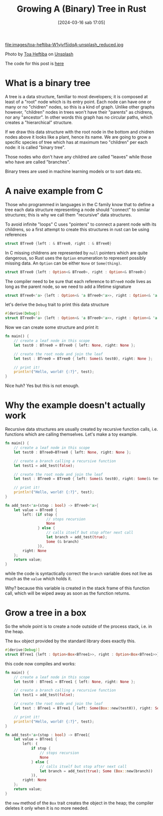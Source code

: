 #+BLOG: noise on the net
#+POSTID: 351
#+ORG2BLOG:
#+DATE: [2024-03-16 sab 17:05]
#+OPTIONS: toc:nil num:nil todo:nil pri:nil tags:nil ^:nil
#+CATEGORY: Language learning
#+TAGS: Rust
#+DESCRIPTION: An introduction to binary trees in rust
#+title: Growing A (Binary) Tree in Rust

file:images/toa-heftiba-W1yjvf5idqA-unsplash_reduced.jpg

Photo by [[https://unsplash.com/@heftiba?utm_content=creditCopyText&utm_medium=referral&utm_source=unsplash][Toa Heftiba]] on [[https://unsplash.com/photos/green-leafed-plant-photography-W1yjvf5idqA?utm_content=creditCopyText&utm_medium=referral&utm_source=unsplash][Unsplash]]

The code for this post is [[https://github.com/noiseOnTheNet/post011_growing_a_tree][here]]

* What is a binary tree
A tree is a data structure, familiar to most developers; it is composed at least
of a "root" node which is its entry point. Each node can have one or many or no
"chidren" nodes, so this is a kind of graph. Unlike other graphs however,
"children" nodes in trees won't have their "parents" as chidrens, nor any
"ancestor". In other words this graph has no circular paths, which creates a
"hierarchical" structure.

#+BEGIN_SRC dot :file images/post011_rust_tree.png :exports results
digraph {
   rankdir = BT;
   subgraph {
        root [label="Root", shape="box"];
        child1 [label="Child 1", shape="box"];
        child2 [label="Child 2", shape="box"];
        granchild1 [label="Granchild 1", shape="box"];
        granchild2 [label="Granchild 2", shape="box"];
        root -> child1
        root -> child2
        child2 -> granchild1
        child2 -> granchild2
        {rank = same; child1; child2;}
        {rank = same; granchild1; granchild2;}
   }
}
#+END_SRC

#+RESULTS:
[[file:images/post011_rust_tree.png]]


If we draw this data structure with the root node in the bottom and chidren
nodes above it looks like a plant, hence its name. We are going to grow a
specific species of tree which has at maximum two "children" per each node: it
is called "binary tree".

Those nodes who don't have any childred are called "leaves" while those who have
are called "branches".

Binary trees are used in machine learning models or to sort data etc.
* A naive example from C
Those who programmed in languages in the C family know that to define a tree
each data structure representing a node should "connect" to similar structures;
this is why we call them "recursive" data structures.

To avoid infinite "loops" C uses "pointers" to connect a parent node with its
childrens, so a first attempt to create this structures in rust can be using references

#+begin_src rust
struct BTree0 {left : & BTree0, right : & BTree0}
#+end_src

In C missing childrens are represented by ~null~ pointers which are quite
dangerous, so Rust uses the ~Option~ enumeration to represent possibly missing data.
An ~Option~ can be either ~None~ or ~Some(thing)~.

#+begin_src rust
struct BTree0 {left : Option<& BTree0>, right : Option<& BTree0>}
#+end_src

The compiler need to be sure that each reference to ~BTree0~ node lives as long
as the parent node, so we need to add a lifetime signature
#+begin_src rust
struct BTree0<'a> {left : Option<& 'a BTree0<'a>>, right : Option<& 'a BTree0<'a>>}
#+end_src

let's derive the ~Debug~ trait to print this data structure
#+begin_src rust
#[derive(Debug)]
struct BTree0<'a> {left : Option<& 'a BTree0<'a>>, right : Option<& 'a BTree0<'a>>}
#+end_src

Now we can create some structure and print it:
#+begin_src rust
fn main() {
    // create a leaf node in this scope
    let test0 : BTree0 = BTree0 { left: None, right: None };

    // create the root node and join the leaf
    let test : BTree0 = BTree0 { left: Some(& test0), right: None };

    // print it!
    println!("Hello, world! {:?}", test);
}
#+end_src

Nice huh? Yes but this is not enough.
* Why the example doesn't actually work

Recursive data structures are usually created by recursive function calls, i.e.
functions which are calling themselves. Let's make a toy example.

#+begin_src rust
fn main() {
    // create a leaf node in this scope
    let test0 : BTree0=BTree0 { left: None, right: None };

    // create a branch calling a recursive function
    let test1 = add_test(false);

    // create the root node and join the leaf
    let test : BTree0 = BTree0 { left: Some(& test0), right: Some(& test1) };

    // print it!
    println!("Hello, world! {:?}", test);
}

fn add_test<'a>(stop : bool) -> BTree0<'a>{
    let value = BTree0 {
        left: (if stop {
                   // stops recursion
                   None
               } else {
                   // calls itself but stop after next call
                   let branch = add_test(true);
                   Some (& branch)
               }),
        right: None
    };
    return value;
}
#+end_src

while the code is syntactically correct the ~branch~ variable does not live as
much as the ~value~ which holds it.

Why? because this variable is created in the stack frame of this function call,
which will be wiped away as soon as the function returns.
* Grow a tree in a box
So the whole point is to create a node outside of the process stack, i.e. in the heap.

The ~Box~ object provided by the standard library does exactly this.

#+begin_src rust
#[derive(Debug)]
struct BTree1 {left : Option<Box<BTree1>>, right : Option<Box<BTree1>>}
#+end_src

this code now compiles and works:

#+begin_src rust
fn main() {
    // create a leaf node in this scope
    let test0 : BTree1 = BTree1 { left: None, right: None };

    // create a branch calling a recursive function
    let test1 = add_test(false);

    // create the root node and join the leaf
    let test : BTree1 = BTree1 { left: Some(Box::new(test0)), right: Some(Box::new(test1)) };

    // print it!
    println!("Hello, world! {:?}", test);
}

fn add_test<'a>(stop : bool) -> BTree1{
    let value = BTree1 {
        left: (
            if stop {
                // stops recursion
                None
            } else {
                // calls itself but stop after next call
                let branch = add_test(true); Some (Box::new(branch))
            }),
        right: None
    };
    return value;
}
#+end_src

the ~new~ method of the ~Box~ trait creates the object in the heap; the compiler
deletes it only when it is no more needed.
# images/post011_rust_tree.png https://noiseonthenet.space/noise/wp-content/uploads/2024/03/post011_rust_tree.png

# images/toa-heftiba-W1yjvf5idqA-unsplash_reduced.jpg https://noiseonthenet.space/noise/wp-content/uploads/2024/03/toa-heftiba-W1yjvf5idqA-unsplash_reduced.jpg
